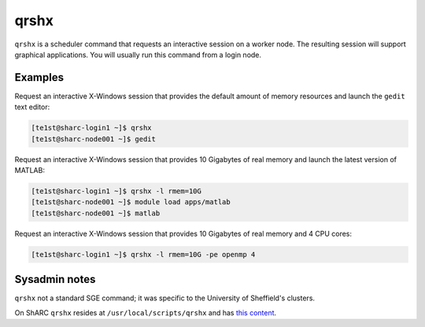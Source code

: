 .. _qrshx:

qrshx
=====

``qrshx`` is a scheduler command that requests an interactive session on a worker node. The resulting session will support graphical applications. You will usually run this command from a login node.

Examples
--------
Request an interactive X-Windows session that provides the default amount of memory resources and launch the ``gedit`` text editor: 

.. code-block:: console

    [te1st@sharc-login1 ~]$ qrshx
    [te1st@sharc-node001 ~]$ gedit

Request an interactive X-Windows session that provides 10 Gigabytes of real memory and launch the latest version of MATLAB: 

.. code-block:: console

    [te1st@sharc-login1 ~]$ qrshx -l rmem=10G
    [te1st@sharc-node001 ~]$ module load apps/matlab
    [te1st@sharc-node001 ~]$ matlab

Request an interactive X-Windows session that provides 10 Gigabytes of real memory and 4 CPU cores: 

.. code-block:: console

    [te1st@sharc-login1 ~]$ qrshx -l rmem=10G -pe openmp 4

Sysadmin notes
--------------
``qrshx`` not a standard SGE command; it was specific to the University of Sheffield's clusters.

On ShARC ``qrshx`` resides at ``/usr/local/scripts/qrshx`` and has `this content <https://gist.github.com/willfurnass/10277756070c4f374e6149a281324841>`_.
